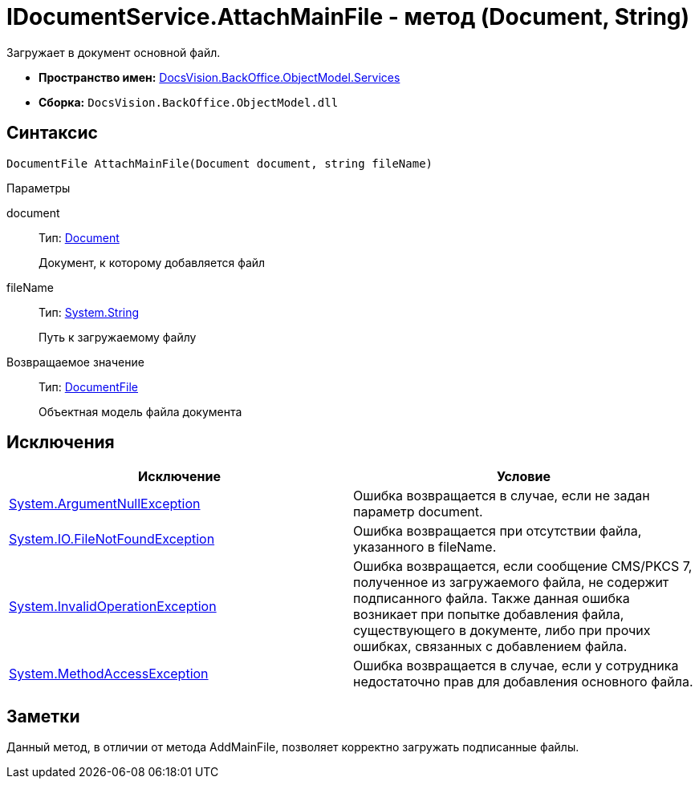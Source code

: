 = IDocumentService.AttachMainFile - метод (Document, String)

Загружает в документ основной файл.

* *Пространство имен:* xref:api/DocsVision/BackOffice/ObjectModel/Services/Services_NS.adoc[DocsVision.BackOffice.ObjectModel.Services]
* *Сборка:* `DocsVision.BackOffice.ObjectModel.dll`

== Синтаксис

[source,csharp]
----
DocumentFile AttachMainFile(Document document, string fileName)
----

Параметры

document::
Тип: xref:api/DocsVision/BackOffice/ObjectModel/Document_CL.adoc[Document]
+
Документ, к которому добавляется файл
fileName::
Тип: http://msdn.microsoft.com/ru-ru/library/system.string.aspx[System.String]
+
Путь к загружаемому файлу

Возвращаемое значение::
Тип: xref:api/DocsVision/BackOffice/ObjectModel/DocumentFile_CL.adoc[DocumentFile]
+
Объектная модель файла документа

== Исключения

[cols=",",options="header"]
|===
|Исключение |Условие
|http://msdn.microsoft.com/ru-ru/library/system.argumentnullexception.aspx[System.ArgumentNullException] |Ошибка возвращается в случае, если не задан параметр document.
|http://msdn.microsoft.com/ru-ru/library/system.io.filenotfoundexception.aspx[System.IO.FileNotFoundException] |Ошибка возвращается при отсутствии файла, указанного в fileName.
|http://msdn.microsoft.com/ru-ru/library/system.invalidoperationexception.aspx[System.InvalidOperationException] |Ошибка возвращается, если сообщение CMS/PKCS 7, полученное из загружаемого файла, не содержит подписанного файла. Также данная ошибка возникает при попытке добавления файла, существующего в документе, либо при прочих ошибках, связанных с добавлением файла.
|http://msdn.microsoft.com/ru-ru/library/system.methodaccessexception.aspx[System.MethodAccessException] |Ошибка возвращается в случае, если у сотрудника недостаточно прав для добавления основного файла.
|===

== Заметки

Данный метод, в отличии от метода [.keyword .apiname]#AddMainFile#, позволяет корректно загружать подписанные файлы.
